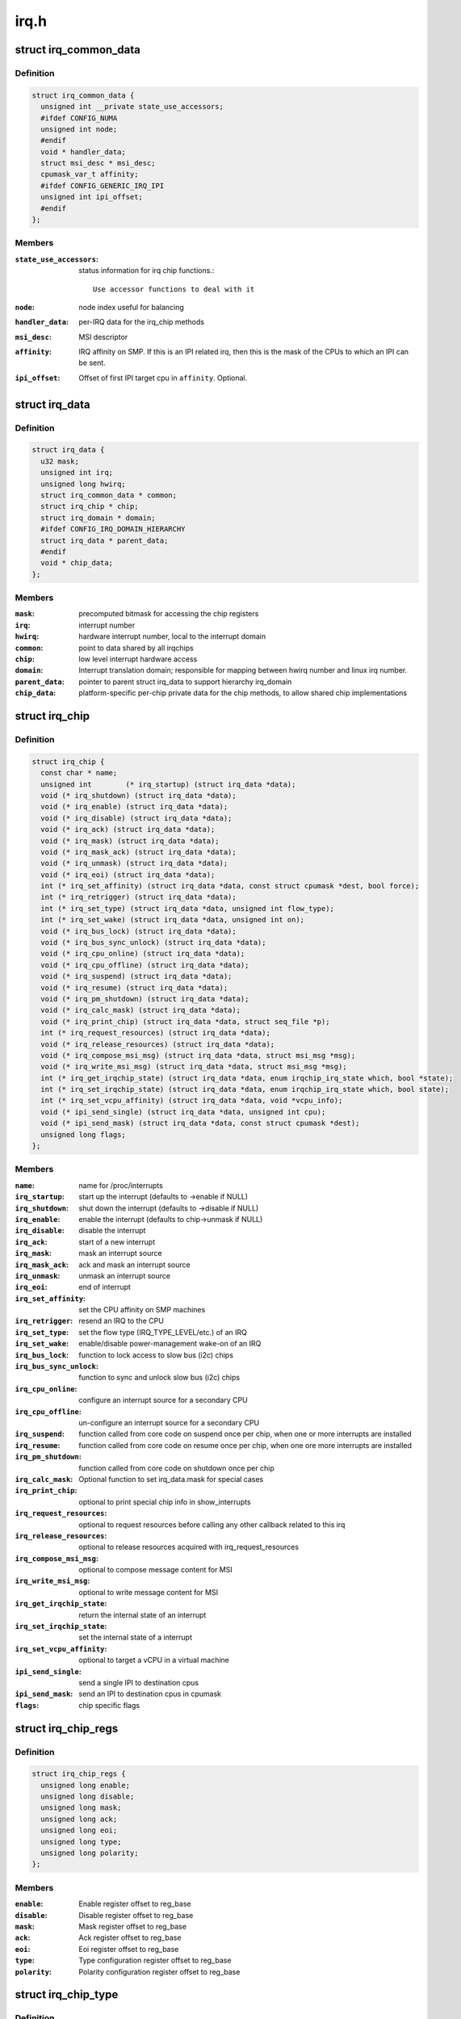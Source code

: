 .. -*- coding: utf-8; mode: rst -*-

=====
irq.h
=====

.. _`irq_common_data`:

struct irq_common_data
======================

.. c:type:: struct irq_common_data

    per irq data shared by all irqchips



Definition
----------

.. code-block:: c

  struct irq_common_data {
    unsigned int __private state_use_accessors;
    #ifdef CONFIG_NUMA
    unsigned int node;
    #endif
    void * handler_data;
    struct msi_desc * msi_desc;
    cpumask_var_t affinity;
    #ifdef CONFIG_GENERIC_IRQ_IPI
    unsigned int ipi_offset;
    #endif
  };



Members
-------

:``state_use_accessors``:
    status information for irq chip functions.::

                            Use accessor functions to deal with it

:``node``:
    node index useful for balancing

:``handler_data``:
    per-IRQ data for the irq_chip methods

:``msi_desc``:
    MSI descriptor

:``affinity``:
    IRQ affinity on SMP. If this is an IPI
    related irq, then this is the mask of the
    CPUs to which an IPI can be sent.

:``ipi_offset``:
    Offset of first IPI target cpu in ``affinity``\ . Optional.



.. _`irq_data`:

struct irq_data
===============

.. c:type:: struct irq_data

    per irq chip data passed down to chip functions



Definition
----------

.. code-block:: c

  struct irq_data {
    u32 mask;
    unsigned int irq;
    unsigned long hwirq;
    struct irq_common_data * common;
    struct irq_chip * chip;
    struct irq_domain * domain;
    #ifdef CONFIG_IRQ_DOMAIN_HIERARCHY
    struct irq_data * parent_data;
    #endif
    void * chip_data;
  };



Members
-------

:``mask``:
    precomputed bitmask for accessing the chip registers

:``irq``:
    interrupt number

:``hwirq``:
    hardware interrupt number, local to the interrupt domain

:``common``:
    point to data shared by all irqchips

:``chip``:
    low level interrupt hardware access

:``domain``:
    Interrupt translation domain; responsible for mapping
    between hwirq number and linux irq number.

:``parent_data``:
    pointer to parent struct irq_data to support hierarchy
    irq_domain

:``chip_data``:
    platform-specific per-chip private data for the chip
    methods, to allow shared chip implementations



.. _`irq_chip`:

struct irq_chip
===============

.. c:type:: struct irq_chip

    hardware interrupt chip descriptor



Definition
----------

.. code-block:: c

  struct irq_chip {
    const char * name;
    unsigned int	(* irq_startup) (struct irq_data *data);
    void (* irq_shutdown) (struct irq_data *data);
    void (* irq_enable) (struct irq_data *data);
    void (* irq_disable) (struct irq_data *data);
    void (* irq_ack) (struct irq_data *data);
    void (* irq_mask) (struct irq_data *data);
    void (* irq_mask_ack) (struct irq_data *data);
    void (* irq_unmask) (struct irq_data *data);
    void (* irq_eoi) (struct irq_data *data);
    int (* irq_set_affinity) (struct irq_data *data, const struct cpumask *dest, bool force);
    int (* irq_retrigger) (struct irq_data *data);
    int (* irq_set_type) (struct irq_data *data, unsigned int flow_type);
    int (* irq_set_wake) (struct irq_data *data, unsigned int on);
    void (* irq_bus_lock) (struct irq_data *data);
    void (* irq_bus_sync_unlock) (struct irq_data *data);
    void (* irq_cpu_online) (struct irq_data *data);
    void (* irq_cpu_offline) (struct irq_data *data);
    void (* irq_suspend) (struct irq_data *data);
    void (* irq_resume) (struct irq_data *data);
    void (* irq_pm_shutdown) (struct irq_data *data);
    void (* irq_calc_mask) (struct irq_data *data);
    void (* irq_print_chip) (struct irq_data *data, struct seq_file *p);
    int (* irq_request_resources) (struct irq_data *data);
    void (* irq_release_resources) (struct irq_data *data);
    void (* irq_compose_msi_msg) (struct irq_data *data, struct msi_msg *msg);
    void (* irq_write_msi_msg) (struct irq_data *data, struct msi_msg *msg);
    int (* irq_get_irqchip_state) (struct irq_data *data, enum irqchip_irq_state which, bool *state);
    int (* irq_set_irqchip_state) (struct irq_data *data, enum irqchip_irq_state which, bool state);
    int (* irq_set_vcpu_affinity) (struct irq_data *data, void *vcpu_info);
    void (* ipi_send_single) (struct irq_data *data, unsigned int cpu);
    void (* ipi_send_mask) (struct irq_data *data, const struct cpumask *dest);
    unsigned long flags;
  };



Members
-------

:``name``:
    name for /proc/interrupts

:``irq_startup``:
    start up the interrupt (defaults to ->enable if NULL)

:``irq_shutdown``:
    shut down the interrupt (defaults to ->disable if NULL)

:``irq_enable``:
    enable the interrupt (defaults to chip->unmask if NULL)

:``irq_disable``:
    disable the interrupt

:``irq_ack``:
    start of a new interrupt

:``irq_mask``:
    mask an interrupt source

:``irq_mask_ack``:
    ack and mask an interrupt source

:``irq_unmask``:
    unmask an interrupt source

:``irq_eoi``:
    end of interrupt

:``irq_set_affinity``:
    set the CPU affinity on SMP machines

:``irq_retrigger``:
    resend an IRQ to the CPU

:``irq_set_type``:
    set the flow type (IRQ_TYPE_LEVEL/etc.) of an IRQ

:``irq_set_wake``:
    enable/disable power-management wake-on of an IRQ

:``irq_bus_lock``:
    function to lock access to slow bus (i2c) chips

:``irq_bus_sync_unlock``:
    function to sync and unlock slow bus (i2c) chips

:``irq_cpu_online``:
    configure an interrupt source for a secondary CPU

:``irq_cpu_offline``:
    un-configure an interrupt source for a secondary CPU

:``irq_suspend``:
    function called from core code on suspend once per
    chip, when one or more interrupts are installed

:``irq_resume``:
    function called from core code on resume once per chip,
    when one ore more interrupts are installed

:``irq_pm_shutdown``:
    function called from core code on shutdown once per chip

:``irq_calc_mask``:
    Optional function to set irq_data.mask for special cases

:``irq_print_chip``:
    optional to print special chip info in show_interrupts

:``irq_request_resources``:
    optional to request resources before calling
    any other callback related to this irq

:``irq_release_resources``:
    optional to release resources acquired with
    irq_request_resources

:``irq_compose_msi_msg``:
    optional to compose message content for MSI

:``irq_write_msi_msg``:
    optional to write message content for MSI

:``irq_get_irqchip_state``:
    return the internal state of an interrupt

:``irq_set_irqchip_state``:
    set the internal state of a interrupt

:``irq_set_vcpu_affinity``:
    optional to target a vCPU in a virtual machine

:``ipi_send_single``:
    send a single IPI to destination cpus

:``ipi_send_mask``:
    send an IPI to destination cpus in cpumask

:``flags``:
    chip specific flags



.. _`irq_chip_regs`:

struct irq_chip_regs
====================

.. c:type:: struct irq_chip_regs

    register offsets for struct irq_gci



Definition
----------

.. code-block:: c

  struct irq_chip_regs {
    unsigned long enable;
    unsigned long disable;
    unsigned long mask;
    unsigned long ack;
    unsigned long eoi;
    unsigned long type;
    unsigned long polarity;
  };



Members
-------

:``enable``:
    Enable register offset to reg_base

:``disable``:
    Disable register offset to reg_base

:``mask``:
    Mask register offset to reg_base

:``ack``:
    Ack register offset to reg_base

:``eoi``:
    Eoi register offset to reg_base

:``type``:
    Type configuration register offset to reg_base

:``polarity``:
    Polarity configuration register offset to reg_base



.. _`irq_chip_type`:

struct irq_chip_type
====================

.. c:type:: struct irq_chip_type

    Generic interrupt chip instance for a flow type



Definition
----------

.. code-block:: c

  struct irq_chip_type {
    struct irq_chip chip;
    struct irq_chip_regs regs;
    irq_flow_handler_t handler;
    u32 type;
    u32 mask_cache_priv;
    u32 * mask_cache;
  };



Members
-------

:``chip``:
    The real interrupt chip which provides the callbacks

:``regs``:
    Register offsets for this chip

:``handler``:
    Flow handler associated with this chip

:``type``:
    Chip can handle these flow types

:``mask_cache_priv``:
    Cached mask register private to the chip type

:``mask_cache``:
    Pointer to cached mask register



Description
-----------

A irq_generic_chip can have several instances of irq_chip_type when
it requires different functions and register offsets for different
flow types.


.. _`irq_chip_generic`:

struct irq_chip_generic
=======================

.. c:type:: struct irq_chip_generic

    Generic irq chip data structure



Definition
----------

.. code-block:: c

  struct irq_chip_generic {
    raw_spinlock_t lock;
    void __iomem * reg_base;
    u32 (* reg_readl) (void __iomem *addr);
    void (* reg_writel) (u32 val, void __iomem *addr);
    void (* suspend) (struct irq_chip_generic *gc);
    void (* resume) (struct irq_chip_generic *gc);
    unsigned int irq_base;
    unsigned int irq_cnt;
    u32 mask_cache;
    u32 type_cache;
    u32 polarity_cache;
    u32 wake_enabled;
    u32 wake_active;
    unsigned int num_ct;
    void * private;
    unsigned long installed;
    unsigned long unused;
    struct irq_domain * domain;
    struct list_head list;
    struct irq_chip_type chip_types[0];
  };



Members
-------

:``lock``:
    Lock to protect register and cache data access

:``reg_base``:
    Register base address (virtual)

:``reg_readl``:
    Alternate I/O accessor (defaults to readl if NULL)

:``reg_writel``:
    Alternate I/O accessor (defaults to writel if NULL)

:``suspend``:
    Function called from core code on suspend once per
    chip; can be useful instead of irq_chip::suspend to
    handle chip details even when no interrupts are in use

:``resume``:
    Function called from core code on resume once per chip;
    can be useful instead of irq_chip::suspend to handle
    chip details even when no interrupts are in use

:``irq_base``:
    Interrupt base nr for this chip

:``irq_cnt``:
    Number of interrupts handled by this chip

:``mask_cache``:
    Cached mask register shared between all chip types

:``type_cache``:
    Cached type register

:``polarity_cache``:
    Cached polarity register

:``wake_enabled``:
    Interrupt can wakeup from suspend

:``wake_active``:
    Interrupt is marked as an wakeup from suspend source

:``num_ct``:
    Number of available irq_chip_type instances (usually 1)

:``private``:
    Private data for non generic chip callbacks

:``installed``:
    bitfield to denote installed interrupts

:``unused``:
    bitfield to denote unused interrupts

:``domain``:
    irq domain pointer

:``list``:
    List head for keeping track of instances

:``chip_types[0]``:
    Array of interrupt irq_chip_types



Description
-----------

Note, that irq_chip_generic can have multiple irq_chip_type
implementations which can be associated to a particular irq line of
an irq_chip_generic instance. That allows to share and protect
state in an irq_chip_generic instance when we need to implement
different flow mechanisms (level/edge) for it.


.. _`irq_gc_flags`:

enum irq_gc_flags
=================

.. c:type:: enum irq_gc_flags

    Initialization flags for generic irq chips



Constants
---------

:``IRQ_GC_INIT_MASK_CACHE``:
    Initialize the mask_cache by reading mask reg

:``IRQ_GC_INIT_NESTED_LOCK``:
    Set the lock class of the irqs to nested for
    irq chips which need to call :c:func:`irq_set_wake` on
    the parent irq. Usually GPIO implementations

:``IRQ_GC_MASK_CACHE_PER_TYPE``:
    Mask cache is chip type private

:``IRQ_GC_NO_MASK``:
    Do not calculate irq_data->mask

:``IRQ_GC_BE_IO``:
    Use big-endian register accesses (default: LE)

